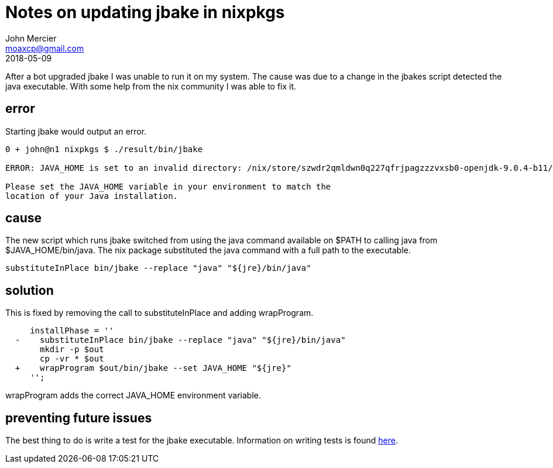 = Notes on updating jbake in nixpkgs
John Mercier <moaxcp@gmail.com>
2018-05-09
:jbake-type: post
:jbake-tags: nixos
:jbake-status: draft
After a bot upgraded jbake I was unable to run it on my system. The cause was 
due to a change in the jbakes script detected the java executable. With some 
help from the nix community I was able to fix it.

== error

Starting jbake would output an error.

----
0 + john@n1 nixpkgs $ ./result/bin/jbake

ERROR: JAVA_HOME is set to an invalid directory: /nix/store/szwdr2qmldwn0q227qfrjpagzzzvxsb0-openjdk-9.0.4-b11/lib/openjdk

Please set the JAVA_HOME variable in your environment to match the
location of your Java installation.
----

== cause

The new script which runs jbake switched from using the java command available 
on $PATH to calling java from $JAVA_HOME/bin/java. The nix package substituted
the java command with a full path to the executable.

----
substituteInPlace bin/jbake --replace "java" "${jre}/bin/java"
----

== solution

This is fixed by removing the call to substituteInPlace and adding 
wrapProgram.

----
     installPhase = ''
￼ -    substituteInPlace bin/jbake --replace "java" "${jre}/bin/java" 
￼      mkdir -p $out
￼      cp -vr * $out
￼ +    wrapProgram $out/bin/jbake --set JAVA_HOME "${jre}"
￼    '';
----

wrapProgram adds the correct JAVA_HOME environment variable.

== preventing future issues

The best thing to do is write a test for the jbake executable. Information on 
writing tests is found https://nixos.org/nixos/manual/index.html#sec-nixos-tests[here].
